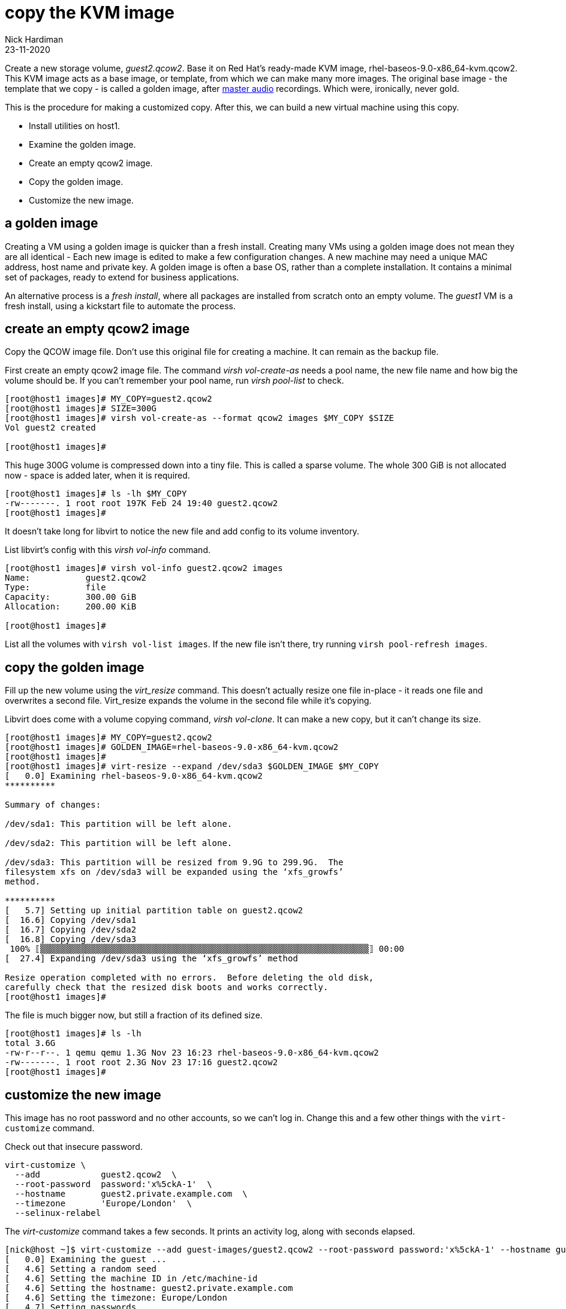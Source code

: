 = copy the KVM image
Nick Hardiman
:source-highlighter: highlight.js
:revdate: 23-11-2020


Create a new storage volume, _guest2.qcow2_.
Base it on Red Hat's ready-made KVM image, rhel-baseos-9.0-x86_64-kvm.qcow2. 
This KVM image acts as a base image, or template, from which we can make many more images. 
The original base image - the template that we copy - is called a golden image, after https://en.wikipedia.org/wiki/Mastering_(audio)[master audio] recordings. Which were, ironically, never gold. 

This is the procedure for making a customized copy. 
After this, we can build a new virtual machine using this copy.

* Install utilities on host1. 
* Examine the golden image. 
* Create an empty qcow2 image. 
* Copy the golden image. 
* Customize the new image. 


== a golden image 

Creating a VM using a golden image is quicker than a fresh install. 
Creating many VMs using a golden image does not mean they are all identical - Each new image is edited to make a few configuration changes. 
A new machine may need a unique MAC address, host name and private key. 
A golden image is often a base OS, rather than a complete installation. 
It contains a minimal set of packages, ready to extend for business applications. 

An alternative process is a _fresh install_, where all packages are  installed  from scratch onto an empty volume.
The _guest1_ VM is a fresh install, using a kickstart file to automate the process. 


== create an empty qcow2 image 

Copy the QCOW image file.  
Don't use this original file for creating a machine. 
It can remain as the backup file. 

First create an empty qcow2 image file. 
The command _virsh vol-create-as_ needs a pool name, the new file name and how big the volume should be. 
If you can't remember your pool name, run _virsh pool-list_ to check.

[source,shell]
----
[root@host1 images]# MY_COPY=guest2.qcow2
[root@host1 images]# SIZE=300G
[root@host1 images]# virsh vol-create-as --format qcow2 images $MY_COPY $SIZE
Vol guest2 created

[root@host1 images]# 
----

This huge 300G volume is compressed down into a tiny file. 
This is called a sparse volume. 
The whole 300 GiB is not allocated now - space is added later, when it is required.

[source,shell]
----
[root@host1 images]# ls -lh $MY_COPY
-rw-------. 1 root root 197K Feb 24 19:40 guest2.qcow2
[root@host1 images]# 
----

It doesn't take long for libvirt to notice the new file and add config to its volume inventory. 

List libvirt's config with this _virsh vol-info_ command. 

[source,shell]
----
[root@host1 images]# virsh vol-info guest2.qcow2 images
Name:           guest2.qcow2
Type:           file
Capacity:       300.00 GiB
Allocation:     200.00 KiB

[root@host1 images]# 
----

List all the volumes with `virsh vol-list images`.
If the new file isn't there, try running `virsh pool-refresh images`.




== copy the golden image

Fill up the new volume using the _virt_resize_ command. 
This doesn't actually resize one file in-place - it reads one file and overwrites a second file. 
Virt_resize expands the volume in the second file while it's copying.

Libvirt does come with a volume copying command, _virsh vol-clone_. It can make a new copy, but it can't change its size. 

[source,shell]
----
[root@host1 images]# MY_COPY=guest2.qcow2
[root@host1 images]# GOLDEN_IMAGE=rhel-baseos-9.0-x86_64-kvm.qcow2 
[root@host1 images]# 
[root@host1 images]# virt-resize --expand /dev/sda3 $GOLDEN_IMAGE $MY_COPY 
[   0.0] Examining rhel-baseos-9.0-x86_64-kvm.qcow2
**********

Summary of changes:

/dev/sda1: This partition will be left alone.

/dev/sda2: This partition will be left alone.

/dev/sda3: This partition will be resized from 9.9G to 299.9G.  The 
filesystem xfs on /dev/sda3 will be expanded using the ‘xfs_growfs’ 
method.

**********
[   5.7] Setting up initial partition table on guest2.qcow2
[  16.6] Copying /dev/sda1
[  16.7] Copying /dev/sda2
[  16.8] Copying /dev/sda3
 100% ⟦▒▒▒▒▒▒▒▒▒▒▒▒▒▒▒▒▒▒▒▒▒▒▒▒▒▒▒▒▒▒▒▒▒▒▒▒▒▒▒▒▒▒▒▒▒▒▒▒▒▒▒▒▒▒▒▒▒▒▒▒▒▒▒▒▒⟧ 00:00
[  27.4] Expanding /dev/sda3 using the ‘xfs_growfs’ method

Resize operation completed with no errors.  Before deleting the old disk, 
carefully check that the resized disk boots and works correctly.
[root@host1 images]# 
----

The file is much bigger now, but still a fraction of its defined size. 

[source,shell]
----
[root@host1 images]# ls -lh
total 3.6G
-rw-r--r--. 1 qemu qemu 1.3G Nov 23 16:23 rhel-baseos-9.0-x86_64-kvm.qcow2
-rw-------. 1 root root 2.3G Nov 23 17:16 guest2.qcow2
[root@host1 images]# 
----


== customize the new image  

This image has no root password and no other accounts, so we can't log in.
Change this and a few other things with the ``virt-customize`` command.

Check out that insecure password. 


[source,shell]
----
virt-customize \
  --add            guest2.qcow2  \
  --root-password  password:'x%5ckA-1'  \
  --hostname       guest2.private.example.com  \
  --timezone       'Europe/London'  \
  --selinux-relabel
----

The _virt-customize_ command takes a few seconds. 
It prints an activity log, along with seconds elapsed.

[source,shell]
----
[nick@host ~]$ virt-customize --add guest-images/guest2.qcow2 --root-password password:'x%5ckA-1' --hostname guest2.private.example.com
[   0.0] Examining the guest ...
[   4.6] Setting a random seed
[   4.6] Setting the machine ID in /etc/machine-id
[   4.6] Setting the hostname: guest2.private.example.com
[   4.6] Setting the timezone: Europe/London
[   4.7] Setting passwords
[   5.9] SELinux relabelling
[  18.3] Finishing off
[nick@host ~]$ 
----

This new QCOW image file is ready for use. 


